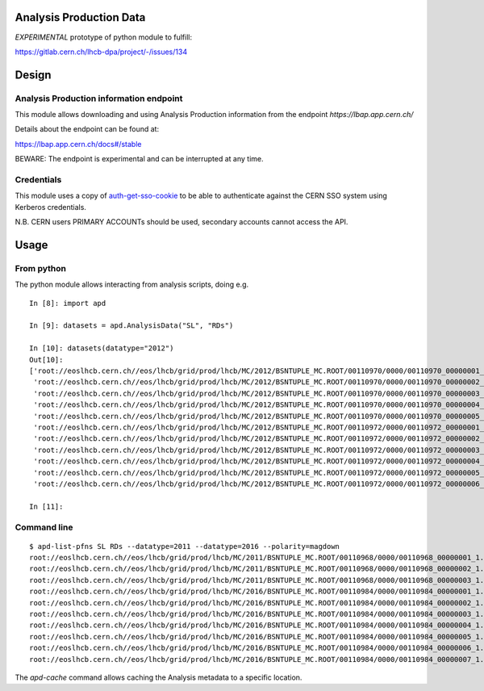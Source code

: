 Analysis Production Data
========================

*EXPERIMENTAL* prototype of python module to fulfill:

https://gitlab.cern.ch/lhcb-dpa/project/-/issues/134

Design
======

Analysis Production information endpoint
----------------------------------------

This module allows downloading and using Analysis Production information
from the endpoint *https://lbap.app.cern.ch/*

Details about the endpoint can be found at:

https://lbap.app.cern.ch/docs#/stable

BEWARE: The endpoint is experimental and can be interrupted at any time.

Credentials
-----------

This module uses a copy of
`auth-get-sso-cookie <https://gitlab.cern.ch/authzsvc/tools/auth-get-sso-cookie.git>`__
to be able to authenticate against the CERN SSO system using Kerberos
credentials.

N.B. CERN users PRIMARY ACCOUNTs should be used, secondary accounts
cannot access the API.

Usage
=====

From python
-----------

The python module allows interacting from analysis scripts, doing e.g.

::

   In [8]: import apd

   In [9]: datasets = apd.AnalysisData("SL", "RDs")

   In [10]: datasets(datatype="2012")
   Out[10]:
   ['root://eoslhcb.cern.ch//eos/lhcb/grid/prod/lhcb/MC/2012/BSNTUPLE_MC.ROOT/00110970/0000/00110970_00000001_1.bsntuple_mc.root',
    'root://eoslhcb.cern.ch//eos/lhcb/grid/prod/lhcb/MC/2012/BSNTUPLE_MC.ROOT/00110970/0000/00110970_00000002_1.bsntuple_mc.root',
    'root://eoslhcb.cern.ch//eos/lhcb/grid/prod/lhcb/MC/2012/BSNTUPLE_MC.ROOT/00110970/0000/00110970_00000003_1.bsntuple_mc.root',
    'root://eoslhcb.cern.ch//eos/lhcb/grid/prod/lhcb/MC/2012/BSNTUPLE_MC.ROOT/00110970/0000/00110970_00000004_1.bsntuple_mc.root',
    'root://eoslhcb.cern.ch//eos/lhcb/grid/prod/lhcb/MC/2012/BSNTUPLE_MC.ROOT/00110970/0000/00110970_00000005_1.bsntuple_mc.root',
    'root://eoslhcb.cern.ch//eos/lhcb/grid/prod/lhcb/MC/2012/BSNTUPLE_MC.ROOT/00110972/0000/00110972_00000001_1.bsntuple_mc.root',
    'root://eoslhcb.cern.ch//eos/lhcb/grid/prod/lhcb/MC/2012/BSNTUPLE_MC.ROOT/00110972/0000/00110972_00000002_1.bsntuple_mc.root',
    'root://eoslhcb.cern.ch//eos/lhcb/grid/prod/lhcb/MC/2012/BSNTUPLE_MC.ROOT/00110972/0000/00110972_00000003_1.bsntuple_mc.root',
    'root://eoslhcb.cern.ch//eos/lhcb/grid/prod/lhcb/MC/2012/BSNTUPLE_MC.ROOT/00110972/0000/00110972_00000004_1.bsntuple_mc.root',
    'root://eoslhcb.cern.ch//eos/lhcb/grid/prod/lhcb/MC/2012/BSNTUPLE_MC.ROOT/00110972/0000/00110972_00000005_1.bsntuple_mc.root',
    'root://eoslhcb.cern.ch//eos/lhcb/grid/prod/lhcb/MC/2012/BSNTUPLE_MC.ROOT/00110972/0000/00110972_00000006_1.bsntuple_mc.root']

   In [11]:

Command line
------------

::

   $ apd-list-pfns SL RDs --datatype=2011 --datatype=2016 --polarity=magdown
   root://eoslhcb.cern.ch//eos/lhcb/grid/prod/lhcb/MC/2011/BSNTUPLE_MC.ROOT/00110968/0000/00110968_00000001_1.bsntuple_mc.root
   root://eoslhcb.cern.ch//eos/lhcb/grid/prod/lhcb/MC/2011/BSNTUPLE_MC.ROOT/00110968/0000/00110968_00000002_1.bsntuple_mc.root
   root://eoslhcb.cern.ch//eos/lhcb/grid/prod/lhcb/MC/2011/BSNTUPLE_MC.ROOT/00110968/0000/00110968_00000003_1.bsntuple_mc.root
   root://eoslhcb.cern.ch//eos/lhcb/grid/prod/lhcb/MC/2016/BSNTUPLE_MC.ROOT/00110984/0000/00110984_00000001_1.bsntuple_mc.root
   root://eoslhcb.cern.ch//eos/lhcb/grid/prod/lhcb/MC/2016/BSNTUPLE_MC.ROOT/00110984/0000/00110984_00000002_1.bsntuple_mc.root
   root://eoslhcb.cern.ch//eos/lhcb/grid/prod/lhcb/MC/2016/BSNTUPLE_MC.ROOT/00110984/0000/00110984_00000003_1.bsntuple_mc.root
   root://eoslhcb.cern.ch//eos/lhcb/grid/prod/lhcb/MC/2016/BSNTUPLE_MC.ROOT/00110984/0000/00110984_00000004_1.bsntuple_mc.root
   root://eoslhcb.cern.ch//eos/lhcb/grid/prod/lhcb/MC/2016/BSNTUPLE_MC.ROOT/00110984/0000/00110984_00000005_1.bsntuple_mc.root
   root://eoslhcb.cern.ch//eos/lhcb/grid/prod/lhcb/MC/2016/BSNTUPLE_MC.ROOT/00110984/0000/00110984_00000006_1.bsntuple_mc.root
   root://eoslhcb.cern.ch//eos/lhcb/grid/prod/lhcb/MC/2016/BSNTUPLE_MC.ROOT/00110984/0000/00110984_00000007_1.bsntuple_mc.root

The *apd-cache* command allows caching the Analysis metadata to a
specific location.
